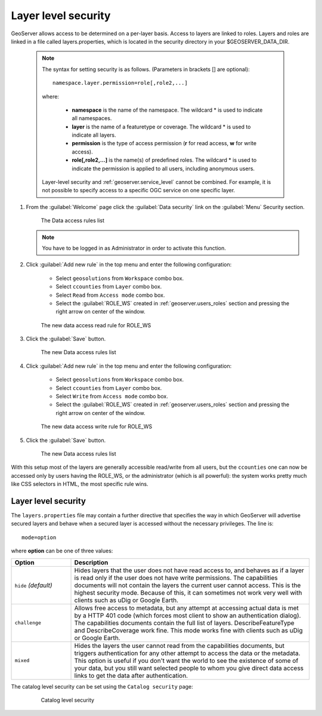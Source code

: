 .. module:: geoserver.layer_level

.. _geoserver.layer_level:


Layer level security
^^^^^^^^^^^^^^^^^^^^

GeoServer allows access to be determined on a per-layer basis. Access to layers are linked to roles. Layers and roles are linked in a file called layers.properties, which is located in the security directory in your $GEOSERVER_DATA_DIR.

   .. note::
      
      The syntax for setting security is as follows.  (Parameters in brackets [] are optional)::

          namespace.layer.permission=role[,role2,...]

      where:

          * **namespace** is the name of the namespace. The wildcard * is used to indicate all namespaces.
	  * **layer** is the name of a featuretype or coverage. The wildcard * is used to indicate all layers.
	  * **permission** is the type of access permission (**r** for read access, **w** for write access).
	  * **role[,role2,...]** is the name(s) of predefined roles. The wildcard * is used to indicate the permission is applied to all users, including anonymous users.

      Layer-level security and :ref:`geoserver.service_level` cannot be combined.  For example, it is not possible to specify access to a specific OGC service on one specific layer.

#. From the :guilabel:`Welcome` page click the :guilabel:`Data security` link on the :guilabel:`Menu` Security section.

   .. figure:: img/data1.png
   
      The Data access rules list


   .. note:: You have to be logged in as Administrator in order to activate this function.

#. Click :guilabel:`Add new rule` in the top menu and enter the following configuration:

	- Select ``geosolutions`` from ``Workspace`` combo box.
	- Select ``ccounties`` from ``Layer`` combo box.
	- Select ``Read`` from ``Access mode`` combo box.
	- Select the :guilabel:`ROLE_WS` created in :ref:`geoserver.users_roles` section and pressing the right arrow on center of the window.

   .. figure:: img/data2.png
   
      The new data access read rule for ROLE_WS  

#. Click the :guilabel:`Save` button.   

   .. figure:: img/data3.png
   
      The new Data access rules list 


#. Click :guilabel:`Add new rule` in the top menu and enter the following configuration:

	- Select ``geosolutions`` from ``Workspace`` combo box.
	- Select ``ccounties`` from ``Layer`` combo box.
	- Select ``Write`` from ``Access mode`` combo box.
	- Select the :guilabel:`ROLE_WS` created in :ref:`geoserver.users_roles` section and pressing the right arrow on center of the window.

   .. figure:: img/data4.png
   
      The new data access write rule for ROLE_WS  

#. Click the :guilabel:`Save` button.   

   .. figure:: img/data5.png
   
      The new Data access rules list 
      
With this setup most of the layers are generally accessible read/write from all users, but the ``ccounties`` one can now be
accessed only by users having the ROLE_WS, or the administrator (which is all powerful): the system works pretty much 
like CSS selectors in HTML, the most specific rule wins.

Layer level security
--------------------


The ``layers.properties`` file may contain a further directive that specifies the way in which GeoServer will advertise secured layers and behave when a secured layer is accessed without the necessary privileges. The line is::

   mode=option

where **option** can be one of three values:

.. list-table:: 
   :widths: 20 80
   :header-rows: 1

   * - **Option**
     - **Description**
   * - ``hide`` *(default)*
     - Hides layers that the user does not have read access to, and behaves as if a layer is read only if the user does not have write permissions. The capabilities documents will not contain the layers the current user cannot access. This is the highest security mode.  Because of this, it can sometimes not work very well with clients such as uDig or Google Earth.           
   * - ``challenge``
     - Allows free access to metadata, but any attempt at accessing actual data is met by a HTTP 401 code (which forces most client to show an authentication dialog). The capabilities documents contain the full list of layers.  DescribeFeatureType and DescribeCoverage work fine.  This mode works fine with clients such as uDig or Google Earth.
   * - ``mixed``
     - Hides the layers the user cannot read from the capabilities documents, but triggers authentication for any other attempt to access the data or the metadata. This option is useful if you don't want the world to see the existence of some of your data, but you still want selected people to whom you give direct data access links to get the data after authentication.

The catalog level security can be set using the ``Catalog security`` page:

  .. figure:: img/data6.png
   
     Catalog level security
